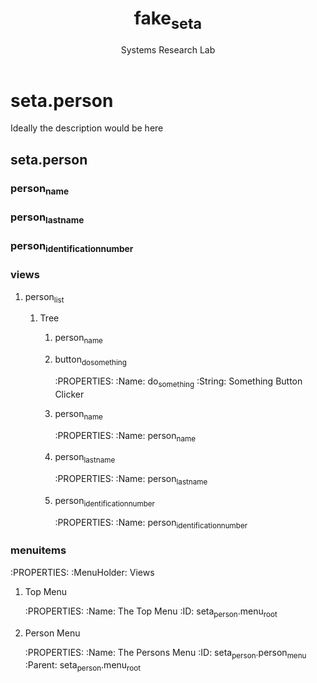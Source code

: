#+TITLE: fake_seta
#+AUTHOR: Systems Research Lab

* seta.person
Ideally the description would be here
:PROPERTIES:
:Summary: To summarize, this is what it is
:Folder: fake_seta_person
:Website: https://www.duckduckgo.com
:Depends: ['base']
:END:
** seta.person
:PROPERTIES:
:ModelType: Model
:Name: seta.person
:FileName: seta_person.py
:Class: SetaPerson
:Description: It's a model, not much to say
:END:
*** person_name
:PROPERTIES:
:FieldName: person_name
:FieldType: Char
:MaxLength: 30
:Required: True
:END:
*** person_last_name
:PROPERTIES:
:FieldName: person_last_name
:FieldType: Char
:MaxLength: 30
:Required: True
:END:
*** person_identification_number
:PROPERTIES:
:FieldName: person_identification_number
:FieldType: Char
:MaxLength: 20
:Required: True
:END:





*** views
:PROPERTIES:
:Holder: Views
:END:
**** person_list
:PROPERTIES:
:ViewType: Tree
:ViewMode: tree,form
:ID: seta_person_list
:Name: Fake SETA Person List
:END:
***** Tree
****** person_name
:PROPERTIES:
:Name: person_name

****** person_last_name
:PROPERTIES:
:Name: person_last_name
****** person_identification_number
:PROPERTIES:
:Name: person_identification_number
***** Form
:PROPERTIES:
:ViewType: Form 
:ViewMode: tree,form
:ID: seta_person_form
:Name: Fake SETA Person Form
:END:
****** button_do_something
:PROPERTIES:
:Name: do_something
:String: Something Button Clicker
****** person_name
:PROPERTIES:
:Name: person_name

****** person_last_name
:PROPERTIES:
:Name: person_last_name
****** person_identification_number
:PROPERTIES:
:Name: person_identification_number
*** menuitems
:PROPERTIES:
:MenuHolder: Views
**** Top Menu
:PROPERTIES:
:Name: The Top Menu
:ID: seta_person.menu_root
**** Person Menu
:PROPERTIES:
:Name: The Persons Menu
:ID: seta_person.person_menu
:Parent: seta_person.menu_root

